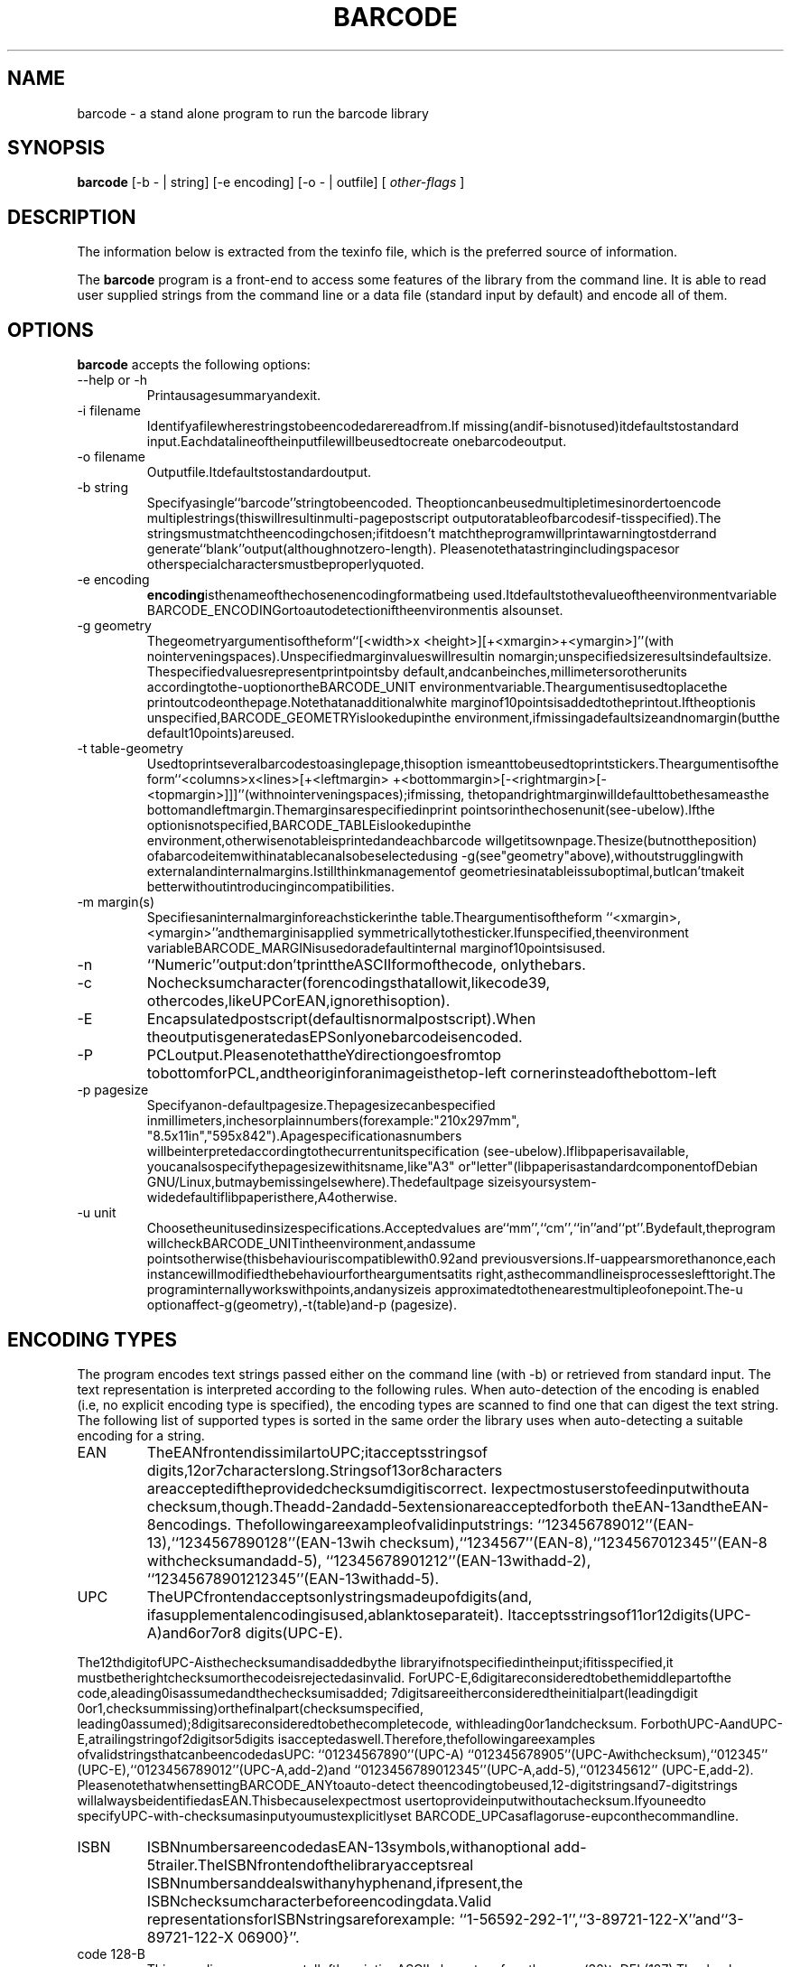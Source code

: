 .TH BARCODE 1 "October 2001" "GNU" "GNU barcode"
.UC 4
.SH NAME
barcode \- a stand alone program to run the barcode library
.SH SYNOPSIS
.B barcode
[\-b - | string] [\-e encoding] [\-o - | outfile] [
.I other-flags
]
.SH DESCRIPTION
The information below is extracted from the texinfo file, which is the
preferred source of information.
.PP
The \fBbarcode\fP program is a front-end to access some features of the
library from the command line.  It is able to read user supplied
strings from the command line or a data file (standard input by default)
and encode all of them.

.LP
.SH OPTIONS
.PP

.LP
\fBbarcode\fP accepts the following options:
.TP
--help or -h
Printausagesummaryandexit.
.TP
-i filename
Identifyafilewherestringstobeencodedarereadfrom.If
missing(andif-bisnotused)itdefaultstostandard
input.Eachdatalineoftheinputfilewillbeusedtocreate
onebarcodeoutput.
.TP
-o filename
Outputfile.Itdefaultstostandardoutput.
.TP
-b string
Specifyasingle``barcode''stringtobeencoded.
Theoptioncanbeusedmultipletimesinordertoencode
multiplestrings(thiswillresultinmulti-pagepostscript
outputoratableofbarcodesif-tisspecified).The
stringsmustmatchtheencodingchosen;ifitdoesn't
matchtheprogramwillprintawarningtostderrand
generate``blank''output(althoughnotzero-length).
Pleasenotethatastringincludingspacesor
otherspecialcharactersmustbeproperlyquoted.
.TP
-e encoding
\fBencoding\fPisthenameofthechosenencodingformatbeing
used.Itdefaultstothevalueoftheenvironmentvariable
BARCODE_ENCODINGortoautodetectioniftheenvironmentis
alsounset.
.TP
-g geometry
Thegeometryargumentisoftheform``[<width>x
<height>][+<xmargin>+<ymargin>]''(with
nointerveningspaces).Unspecifiedmarginvalueswillresultin
nomargin;unspecifiedsizeresultsindefaultsize.
Thespecifiedvaluesrepresentprintpointsby
default,andcanbeinches,millimetersorotherunits
accordingtothe-uoptionortheBARCODE_UNIT
environmentvariable.Theargumentisusedtoplacethe
printoutcodeonthepage.Notethatanadditionalwhite
marginof10pointsisaddedtotheprintout.Iftheoptionis
unspecified,BARCODE_GEOMETRYislookedupinthe
environment,ifmissingadefaultsizeandnomargin(butthe
default10points)areused.
.TP
-t table-geometry
Usedtoprintseveralbarcodestoasinglepage,thisoption
ismeanttobeusedtoprintstickers.Theargumentisofthe
form``<columns>x<lines>[+<leftmargin>
+<bottommargin>[-<rightmargin>[-
<topmargin>]]]''(withnointerveningspaces);ifmissing,
thetopandrightmarginwilldefaulttobethesameasthe
bottomandleftmargin.Themarginsarespecifiedinprint
pointsorinthechosenunit(see-ubelow).Ifthe
optionisnotspecified,BARCODE_TABLEislookedupinthe
environment,otherwisenotableisprintedandeachbarcode
willgetitsownpage.Thesize(butnottheposition)
ofabarcodeitemwithinatablecanalsobeselectedusing
-g(see"geometry"above),withoutstrugglingwith
externalandinternalmargins.Istillthinkmanagementof
geometriesinatableissuboptimal,butIcan'tmakeit
betterwithoutintroducingincompatibilities.
.TP
-m margin(s)
Specifiesaninternalmarginforeachstickerinthe
table.Theargumentisoftheform
``<xmargin>,<ymargin>''andthemarginisapplied
symmetricallytothesticker.Ifunspecified,theenvironment
variableBARCODE_MARGINisusedoradefaultinternal
marginof10pointsisused.
.TP
-n
``Numeric''output:don'tprinttheASCIIformofthecode,
onlythebars.
.TP
-c
Nochecksumcharacter(forencodingsthatallowit,likecode39,
othercodes,likeUPCorEAN,ignorethisoption).
.TP
-E
Encapsulatedpostscript(defaultisnormalpostscript).When
theoutputisgeneratedasEPSonlyonebarcodeisencoded.
.TP
-P
PCLoutput.PleasenotethattheYdirectiongoesfromtop
tobottomforPCL,andtheoriginforanimageisthetop-left
cornerinsteadofthebottom-left
.TP
-p pagesize
Specifyanon-defaultpagesize.Thepagesizecanbespecified
inmillimeters,inchesorplainnumbers(forexample:"210x297mm",
"8.5x11in","595x842").Apagespecificationasnumbers
willbeinterpretedaccordingtothecurrentunitspecification
(see-ubelow).Iflibpaperisavailable,
youcanalsospecifythepagesizewithitsname,like"A3"
or"letter"(libpaperisastandardcomponentofDebian
GNU/Linux,butmaybemissingelsewhere).Thedefaultpage
sizeisyoursystem-widedefaultiflibpaperisthere,A4otherwise.
.TP
-u unit
Choosetheunitusedinsizespecifications.Acceptedvalues
are``mm'',``cm'',``in''and``pt''.Bydefault,theprogram
willcheckBARCODE_UNITintheenvironment,andassume
pointsotherwise(thisbehaviouriscompatiblewith0.92and
previousversions.If-uappearsmorethanonce,each
instancewillmodifiedthebehaviourfortheargumentsatits
right,asthecommandlineisprocesseslefttoright.The
programinternallyworkswithpoints,andanysizeis
approximatedtothenearestmultipleofonepoint.The-u
optionaffect-g(geometry),-t(table)and-p
(pagesize).

.LP
.SH ENCODING TYPES
.PP

.LP
The program encodes text strings passed either on the command line
(with -b) or retrieved from standard input. The text representation is
interpreted according to the following rules. When auto-detection
of the encoding is enabled (i.e, no explicit encoding type is specified),
the encoding types are scanned to find one that can digest the text string.
The following list of supported types is sorted in the same order
the library uses when auto-detecting a suitable encoding for a string.
.TP
EAN
TheEANfrontendissimilartoUPC;itacceptsstringsof
digits,12or7characterslong.Stringsof13or8characters
areacceptediftheprovidedchecksumdigitiscorrect.
Iexpectmostuserstofeedinputwithouta
checksum,though.Theadd-2andadd-5extensionareacceptedforboth
theEAN-13andtheEAN-8encodings.
Thefollowingareexampleofvalidinputstrings:
``123456789012''(EAN-13),``1234567890128''(EAN-13wih
checksum),``1234567''(EAN-8),``1234567012345''(EAN-8
withchecksumandadd-5),
``12345678901212''(EAN-13withadd-2),
``12345678901212345''(EAN-13withadd-5).
.TP
UPC
TheUPCfrontendacceptsonlystringsmadeupofdigits(and,
ifasupplementalencodingisused,ablanktoseparateit).
Itacceptsstringsof11or12digits(UPC-A)and6or7or8
digits(UPC-E).

.LP
The12thdigitofUPC-Aisthechecksumandisaddedbythe
libraryifnotspecifiedintheinput;ifitisspecified,it
mustbetherightchecksumorthecodeisrejectedasinvalid.
ForUPC-E,6digitareconsideredtobethemiddlepartofthe
code,aleading0isassumedandthechecksumisadded;
7digitsareeitherconsideredtheinitialpart(leadingdigit
0or1,checksummissing)orthefinalpart(checksumspecified,
leading0assumed);8digitsareconsideredtobethecompletecode,
withleading0or1andchecksum.
ForbothUPC-AandUPC-E,atrailingstringof2digitsor5digits
isacceptedaswell.Therefore,thefollowingareexamples
ofvalidstringsthatcanbeencodedasUPC:
``01234567890''(UPC-A)
``012345678905''(UPC-Awithchecksum),``012345''
(UPC-E),``0123456789012''(UPC-A,add-2)and
``0123456789012345''(UPC-A,add-5),``012345612''
(UPC-E,add-2).
PleasenotethatwhensettingBARCODE_ANYtoauto-detect
theencodingtobeused,12-digitstringsand7-digitstrings
willalwaysbeidentifiedasEAN.ThisbecauseIexpectmost
usertoprovideinputwithoutachecksum.Ifyouneedto
specifyUPC-with-checksumasinputyoumustexplicitlyset
BARCODE_UPCasaflagoruse-eupconthecommandline.
.TP
ISBN
ISBNnumbersareencodedasEAN-13symbols,withanoptional
add-5trailer.TheISBNfrontendofthelibraryacceptsreal
ISBNnumbersanddealswithanyhyphenand,ifpresent,the
ISBNchecksumcharacterbeforeencodingdata.Valid
representationsforISBNstringsareforexample:
``1-56592-292-1'',``3-89721-122-X''and``3-89721-122-X
06900}''.
.TP
code 128-B
ThisencodingcanrepresentalloftheprintingASCII
characters,fromthespace(32)toDEL(127).Thechecksum
digitismandatoryinthisencoding.
.TP
code 128-C
The``C''variationofCode-128usesCode-128symbolsto
representtwodigitsatatime(Code-128ismadeupof104
symbolswhoseinterpretationiscontrolledbythestartsymbol
beingused).Code128-Cisthusthemostcompactwayto
representanyevennumberofdigits.Theencoderrefusesto
dealwithanoddnumberofdigitsbecausethecalleris
expectedtoprovideproperpaddingtoanevennumberof
digits.(SinceCode-128includescontrolsymbolstoswitch
charset,itistheoreticallypossibletorepresenttheodd
digitasaCode128-Aor128-Bsymbol,butthistooldoesn't
currentlyimplementthisoption).
.TP
code 128 raw
Code-128outputrepresentedsymbol-by-symbolintheinput
string.Tooverridepartoftheproblemsoutlinedbelowin
specifyingcode128symbols,thispseudo-encodingallowsthe
usedtospecifyalistofcode128symbolsseparatedby
spaces.Eachsymbolisrepresentedbyanumberintherange
0-105.Thelistshouldincludetheleadingcharacter.The
checksumandthestopcharacterareautomaticallyaddedbythe
library.Mostlikelythispseudo-encodingwillbeusedwith
BARCODE_NO_ASCIIandsomeexternalprogramtosupplythe
printedtext.
.TP
code 39
Thecode-39standardcanencodeuppercaseletters,digits,the
blankspace,plus,minus,dot,star,dollar,slash,percent.
Anystringthatisonlycomposedofsuchcharactersis
acceptedbythecode-39encoder.Toavoidloosinginformation,
theencoderrefusestoencodemixed-casestrings(alowercase
stringisnonethelessacceptedasashortcut,butisencoded
asuppercase).
.TP
interleaved 2 of 5
Thisencodingcanonlyrepresentanevennumberofdigits
(odddigitsarerepresentedbybars,andevendigitsbythe
interleavingspaces).Thenamestressesthefactthattwo
ofthefiveitems(barsorspaces)allocatedtoeachsymbol
arewide,whiletherestarenarrow.Thechecksumdigitis
optional(canbedisabledviaBARCODE_NO_CHECKSUM).
Sincethenumberofdigits,includingthechecksum,mustbeeven,
aleadingzeroisinsertedinthestringbeingencodedifneeded
(thisisspecificallystatedinthespecsIhaveaccessto).
.TP
code 128
AutomaticselectionbetweenalphabetA,BandCoftheCode-128
standard.ThisencodingcanrepresentallASCIIsymbols,from
0(NUL)to127(DEL),aswellasfourspecialsymbols,named
F1,F2,F3,F4.Thesetofsymbolsavailableinthisencoding
isnoteasilyrepresentedasinputtothebarcodelibrary,
sothefollowingconventionisused.Intheinputstring,
whichisaC-languagenull-terminatedstring,theNULchar
isrepresentedbythevalue128(0x80,0200)andtheF1-F4characters
arerepresentedbythevalues193-196(0xc1-0xc4,0301-0304).
Thevalueshavebeenchosentoeasetheirrepresentationas
escapesequences.

.LP
Sincetheshelldoesn'tseemtointerpretescapesequencesonthe
commandline,the"-b"optioncannotbeeasilyusedtodesignate
thestringstobeencoded.Asaworkaroundyoucanresort
tothecommandecho,eitherwithinback-ticksorused
separatelytocreateafilethatisthenfedtothestandard-input
ofbarcode--assumingyourechocommandprocessesescape
sequences.Thenewlinecharacterisespeciallythoughtoencode
(butnotimpossibleunlessyouuseacshvariant.

.LP
Theseproblemsonlyapplytothecommand-linetool;theuseof
libraryfunctionsdoesn'tgiveanyproblem.Inneeded,youcan
usethe``code128raw''pseudo-encodingtorepresent
code128symbolsbytheirnumericalvalue.Thisencodingis
usedlateintheauto-selectionmechanismbecause(almost)any
inputstringcanberepresentedusingcode128.
.TP
Codabar
Codabarcanencodethetendigitsandafewspecialsymbols
(minus,plus,dollar,colon,bar,dot).Thecharacters
``A'',``B'',``C''and``D''areusedto
representfourdifferentstart/stopcharacters.Theinput
stringtothebarcodelibrarycanincludethestartandstop
charactersornotincludethem(inwhichcase``A''is
usedasstartand``B''asstop).Startandstop
charactersintheinputstringcanbeeitheralllowercaseor
alluppercaseandarealwaysprintedasuppercase.
.TP
Plessey
Plesseybarcodescanencodeallthehexadecimal
digits.Alphabeticdigitsintheinputstringmusteitherbe
alllowercaseoralluppercase.Theoutputtextisalways
uppercase.
.TP
MSI
MSIcanonlyencodethedecimaldigits.Whilethestandard
specifieseitheroneortwocheckdigits,thecurrent
implementationinthislibraryonlygeneratesonecheckdigit.
.TP
code 93
Thecode-93standardcannativelyencode48differentcharacters,
includinguppercaseletters,digits,theblankspace,plus,minus,
dot,star,dollar,slash,percent,aswellasfivespecial
characters:astart/stopdelimiterandfour"shiftcharacters"used
forextendedencoding.Usingthis"extendedencoding"method,any
standard7-bitASCIIcharactercanbeencoded,butittakesuptwo
symbollengthsinbarcodeifthecharacterisnotnativelysupported
(oneofthe48).
Theencoderherefullyimplementsthecode93encodingstandard.
Anycharactersnativelysupported(A-Z,0-9,".+-/$
encodedassuch-foranyothercharacters(suchaslowercase
letters,brackets,parentheses,etc.),theencoderwillrevert
toextendedencoding.
Asanote,theoptiontoexcludethechecksumwilleliminatethe
twomodulo-47checksums(calledCandK)fromthebarcode,butthis
probablywillmakeitunreadableby9
Thesechecksumsarespecifiedtobeusedatthefirmwarelevel,
andtheirabsencewillbeinterpretedasaninvalidbarcode.

.LP
.SH PCL OUTPUT

.LP
While the default output is Postscript (possibly EPS), and Postscript
can be post-processed to almost anything, it is sometimes desirable to
create output directly usable by the specific printer at hand. 
PCL is currently supported as an output format for this reason.
Please note that the Y coordinate for PCL goes from top to bottom, while
for Postscript it goes from bottom to top. Consistently, while in
Postscript you specify the bottom-left corner as origin, for PCL
you specify the top-left corner.

.LP
Barcode output for PCL Printers (HP LaserJet and compatibles),
was developed using PCL5 Reference manuals from HP.
that really refers to these printers:
.TP

LaserJet III, III P, III D, III Si,
.TP

LaserJet 4 family
.TP

LaserJet 5 family
.TP

LaserJet 6 family
.TP

Color LaserJet
.TP

DeskJet 1200 and 1600.

.LP
However, barcode printing uses a very small subset of PCL, probably also
LaserJet II should print it without problem, but the resulting text may
be horrible.

.LP
The only real difference from one printer to another really depends on
which font are available in the printer, used in printing the label
associated to the bars (if requested).

.LP
Earlier LaserJet supports only bitmaps fonts, so these are not
"scalable". (Ljet II ?), Also these fonts, when available, have a
specified direction, and not all of them are available in
both Portrait and Landscape mode.

.LP
From LaserJet 4 series, (except 4L/5L that are entry-level printers),
Arial scalable font should be available, so it's the "default font"
used by this program.

.LP
LaserJet III series printers (and 4L, 5L), don't feature "Arial" as a
resident font, so you should use BARCODE_OUT_PCL_III instead of
BARCODE_OUT_PCL., and font the font used will be "Univers" instead
of "Arial".

.LP
Results on compatible printers, may depend on consistency of
PCL5 compatibility, in doubt, try BARCODE_OUT_PCL_III

.LP
PJL commands are not used here, as it's not very compatible.

.LP
Tested Printers:
.TP

Hp LaserJet 4050
.TP

Hp LaserJet 2100
.TP

Epson N-1200 emul PCL
.TP

Toshiba DP2570 (copier) + PCL option
.TP

Epson EPL-7100 emul. HP LaserJet II: bars print fine but text is bad.

.LP
.SH BUGS

.LP
The current management of borders/margins is far from optimal. The
``default'' margin applied by the library interferes with the external
representation, but I feel it is mandatory to avoid creating barcode
output with no surrounding white space (the problem is especially
relevant for EPS output).

.LP
EAN-128 is not (yet) supported. I plan to implement it pretty soon and
then bless the package as version 1.0.

.LP
.SH "SEE ALSO"
\fBbarcode(3)\fP
.SH AUTHORS
Alessandro Rubini <rubini@gnu.org> (maintainer)
.PP
Leonid A. Broukhis <leob@mailcom.com> (several encodings)
.PP
Andrea Scopece <a.scopece@tin.it> (PCL output)
